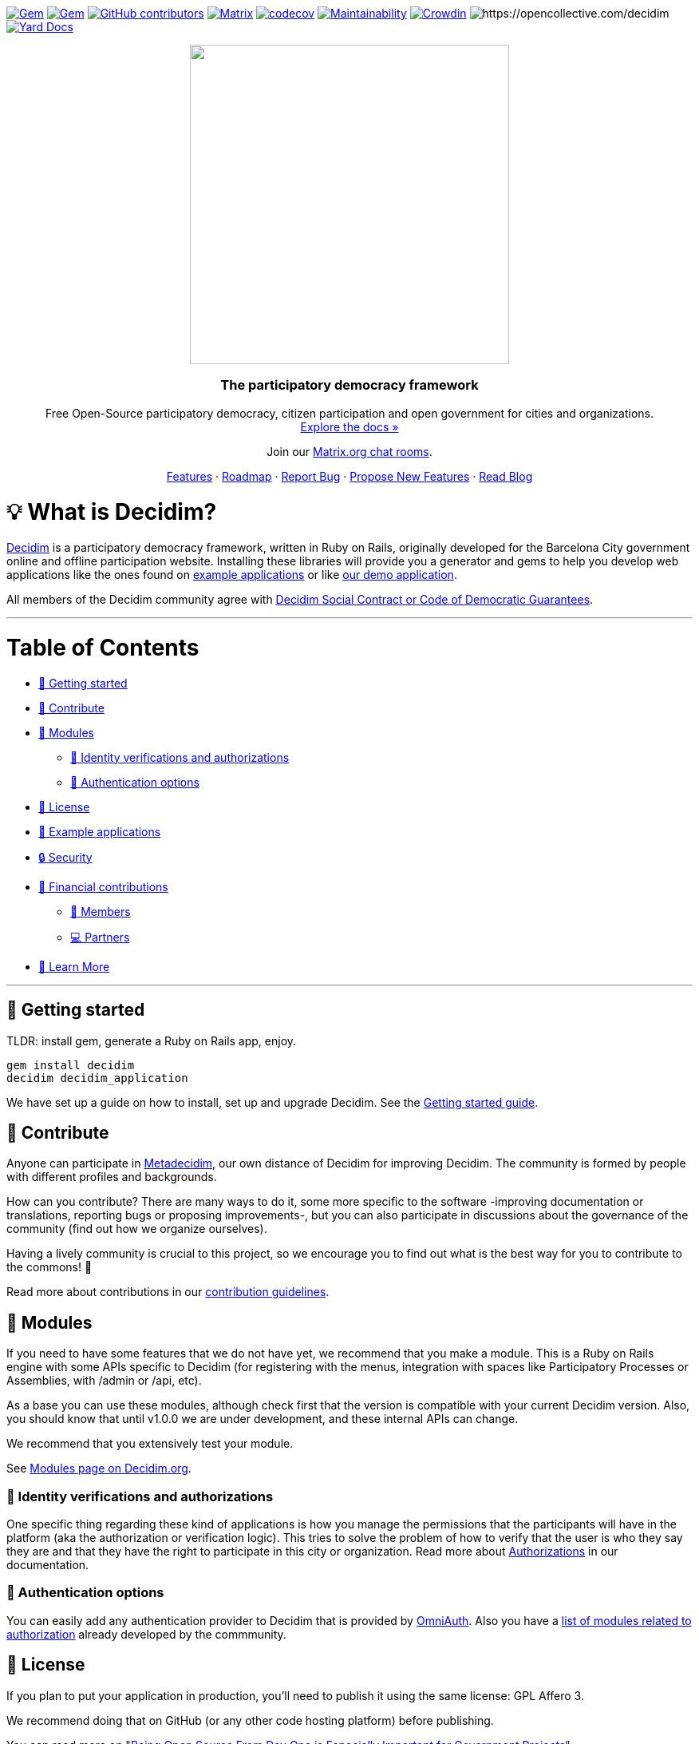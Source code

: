 :uri-blog: https://decidim.org/blog
:uri-chat: http://chat.decidim.org
:uri-contributing: xref:CONTRIBUTING.adoc
:uri-demo: https://try.decidim.org
:uri-docs-authorizations: https://docs.decidim.org/en/customize/authorizations/
:uri-docs-example-applications: https://docs.decidim.org/en/develop/guide_example_apps/
:uri-docs-getting-started: https://docs.decidim.org/en/install/
:uri-docs: https://docs.decidim.org/
:uri-github-dependents: https://github.com/decidim/decidim/network/dependents?type=application
:uri-metadecidim: https://meta.decidim.org
:uri-modules: https://decidim.org/modules
:uri-modules-auth: https://decidim.org/modules/#auth
:uri-omniauth: https://github.com/omniauth/omniauth/wiki/List-of-Strategies
:uri-opencollective-members: https://opencollective.com/decidim/contribute/member-39953
:uri-opencollective-partners: https://opencollective.com/decidim/contribute/partner-33556
:uri-opencollective: https://opencollective.com/decidim
:uri-producing-oss-license: http://producingoss.com/en/governments-and-open-source.html#starting-open-for-govs
:uri-propose-new-features: https://meta.decidim.org/processes/roadmap
:uri-releases: https://github.com/decidim/decidim/releases
:uri-roadmap: https://github.com/decidim/decidim/projects/16
:uri-security: xref:SECURITY.adoc
:uri-social-contract: http://www.decidim.org/contract/
:uri-website: https://decidim.org
:uri-yard-docs: http://rubydoc.info/github/decidim/decidim/develop

image:https://img.shields.io/gem/v/decidim.svg[Gem,link=https://rubygems.org/gems/decidim]
image:https://img.shields.io/gem/dt/decidim.svg[Gem,link=https://rubygems.org/gems/decidim]
image:https://img.shields.io/github/contributors/decidim/decidim.svg[GitHub contributors,link=https://github.com/decidim/decidim/graphs/contributors]
image:https://img.shields.io/matrix/decidimdevs:matrix.org[Matrix,link=https://matrix.to/#/#decidimdevs:matrix.org]
image:https://codecov.io/gh/decidim/decidim/branch/develop/graph/badge.svg[codecov,link=https://codecov.io/gh/decidim/decidim]
image:https://api.codeclimate.com/v1/badges/ad8fa445086e491486b6/maintainability[Maintainability,link=https://codeclimate.com/github/decidim/decidim/maintainability]
image:https://d322cqt584bo4o.cloudfront.net/decidim/localized.svg[Crowdin,link=https://crowdin.com/project/decidim]
image:https://opencollective.com/decidim/tiers/badge.svg[https://opencollective.com/decidim]
image:http://img.shields.io/badge/yard-docs-blue.svg[Yard Docs,link=http://rubydoc.info/github/decidim/decidim/develop]

++++
<p align="center">
  <img width="400" src="https://cdn.rawgit.com/decidim/decidim/develop/logo.svg">
  <h3 align="center">The participatory democracy framework</h3>
  <p align="center">Free Open-Source participatory democracy, citizen participation and open government for cities and organizations. <a href="https://docs.decidim.org/"><br>Explore the docs »</a></p>
  <p align="center">Join our <a href="http://chat.decidim.org">Matrix.org chat rooms</a>.</p>
  <p align="center">
    <a href="https://decidim.org/features">Features</a> ·
    <a href="https://github.com/decidim/decidim/projects/16">Roadmap</a> ·
    <a href="https://github.com/decidim/decidim/issues?q=is%3Aissue+is%3Aopen+sort%3Aupdated-desc+label%3A%22type%3A+bug%22">Report Bug</a> ·
    <a href="https://meta.decidim.org/processes/roadmap">Propose New Features</a> ·
    <a href="https://decidim.org/blog">Read Blog</a></p>
</p>

++++

= 💡 What is Decidim?

{uri-website}[Decidim] is a participatory democracy framework, written in Ruby on Rails, originally developed for the Barcelona City government online and offline participation website.
Installing these libraries will provide you a generator and gems to help you develop web applications like the ones found on <<example-applications,example applications>> or like {uri-demo}[our demo application].

All members of the Decidim community agree with {uri-social-contract}[Decidim Social Contract or Code of Democratic Guarantees].

'''

= Table of Contents

* <<getting-started,🚀 Getting started>>
* <<contribute,🙌 Contribute>>
* <<modules,🧩 Modules>>
** <<identity-verifications-and-authorizations,🪪 Identity verifications and authorizations>>
** <<authentication-options,🚪 Authentication options>>
* <<license,📘 License>>
* <<example-applications,🔎 Example applications>>
* <<security,🔒 Security>>
* <<financial-contributions,🫶 Financial contributions>>
** <<members,🧑 Members>>
** <<partners,💻 Partners>>
* <<learn-more,📖 Learn More>>

'''

== 🚀 Getting started

TLDR: install gem, generate a Ruby on Rails app, enjoy.

[source,console]
----
gem install decidim
decidim decidim_application
----

We have set up a guide on how to install, set up and upgrade Decidim.
See the {uri-docs-getting-started}[Getting started guide].

== 🙌 Contribute

Anyone can participate in {uri-metadecidim}[Metadecidim], our own distance of Decidim for improving Decidim. The community is formed by people with different profiles and backgrounds.

How can you contribute? There are many ways to do it, some more specific to the software -improving documentation or translations, reporting bugs or proposing improvements-, but you can also participate in discussions about the governance of the community (find out how we organize ourselves).

Having a lively community is crucial to this project, so we encourage you to find out what is the best way for you to contribute to the commons! 🌱

Read more about contributions in our {uri-contributing}[contribution guidelines].

== 🧩 Modules

If you need to have some features that we do not have yet, we recommend that you make a module.
This is a Ruby on Rails engine with some APIs specific to Decidim (for registering with the menus, integration with spaces like Participatory Processes or Assemblies, with /admin or /api, etc).

As a base you can use these modules, although check first that the version is compatible with your current Decidim version.
Also, you should know that until v1.0.0 we are under development, and these internal APIs can change.

We recommend that you extensively test your module.

See {uri-modules}[Modules page on Decidim.org].

=== 🪪 Identity verifications and authorizations

One specific thing regarding these kind of applications is how you manage the permissions that the participants will have in the platform (aka the authorization or verification logic). This tries to solve the problem of how to verify that the user is who they say they are and that they have the right to participate in this city or organization. Read more about {uri-docs-authorizations}[Authorizations] in our documentation.

=== 🚪 Authentication options

You can easily add any authentication provider to Decidim that is provided by {uri-omniauth}[OmniAuth]. Also you have a {uri-modules-auth}[list of modules related to authorization] already developed by the commmunity.

== 📘 License

If you plan to put your application in production, you'll need to publish it using the same license: GPL Affero 3.

We recommend doing that on GitHub (or any other code hosting platform) before publishing.

You can read more on "{uri-producing-oss-license}[Being Open Source From Day One is Especially Important for Government Projects]".

If you have any trouble you can contact us on {uri-chat}[our Matrix.org chat room for developers].

== 🔎 Example applications

Since Decidim is a ruby gem, you can check out the {uri-github-dependents}[dependent repositories] to see how many applications are on the wild or tests that other developers have made. You can see a highlight of {uri-docs-example-applications}[example applications] in our documentation.

== 🔒 Security

Security is very important to us.
If you have any issue regarding security, please disclose the information responsibly by sending an email to security [at] decidim [dot] org and not by creating a github/metadecidim issue.
We appreciate your effort to make Decidim more secure.
See {uri-security}[full security policy].

== 🫶 Financial contributions

Decidim helps citizens, organizations and public institutions to democratically self-organize at every scale. Thanks to Decidim, any organization is able to configure spaces for participation (initiatives, assemblies, processes, or votings) and enrich them through the multiple available components (meetings, surveys, proposals, participatory budgets, accountability for results, comments, and many other).

You can contribute financial to the sustainability of this project through {uri-opencollective}[OpenCollective].

The funds will enable the maintainers to:

* review community contributions
* triage issues
* fix bugs related to performance
* improve the design of the platform
* write better documentation
* improve performance of the platform security

=== 🧑 Members

Members have the right to participate in all the participation spaces of the {uri-metadecidim}[Metadecidim] platform with voice and vote, exercise their vote in strategic and internal decisions, elect or be elected in representative bodies, request and obtain explanations about the management of the positions of the Association, receive information about the activities and make common uses that are established. Read more about becoming a {uri-opencollective-members}[Decidim association member].

image::https://opencollective.com/decidim/tiers/member.svg?avatarHeight=36&width=600[Members]

=== 💻 Partners

Any organization offering services on Decidim can contribute back to the commons by becoming a Partner. Each Partner commits to include a clause in each new service contract around Decidim, explicitly stating that a small percentage is allocated to the maintenance of the source code. For a company, the percentage is 3%, and for a nonprofit organization, it is 1.5%.  Read more about becoming a {uri-opencollective-partners}[Decidim association partner].

image::https://opencollective.com/decidim/tiers/partner.svg?avatarHeight=36&width=600[Partners]

== 📖 Learn More

|===
| Decidim Resource | Description

| 🚀 **{uri-releases}[Our latest releases]**
| New features and bug fixes.

| 🧩 **{uri-modules}[Modules]**
| Find out new ways of enhancing Decidim.

| 🗳 **{uri-propose-new-features}[Propose new Features]**
| Is there any missing feature? Propose a new one!

| 📓 **{uri-docs}[Docs]**
| Full documentation for creating and customizing your own Decidim application.

| 📒 **{uri-yard-docs}[API Reference]**
| Detailed reference on Decidim's API.

| 🔎 **{uri-docs-example-applications}[Examples]**
| See some ways where Decidim is used, with code examples.

| 📬 **{uri-blog}[Blog]**
| All the latest news and releases from Decidim.

| 💬 **{uri-chat}[Join Matrix.org]**
| Need help with your specific use case? Say hi on Matrix!

| 🗺 **{uri-roadmap}[Roadmap]**
| See where Decidim is working to build new features.

| 🙌 **{uri-contributing}[Contribute]**
| How to contribute to the Decidim project and code base.

|===
